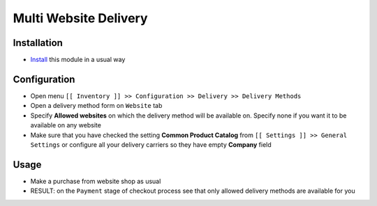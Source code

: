 ========================
 Multi Website Delivery
========================

Installation
============

* `Install <https://odoo-development.readthedocs.io/en/latest/odoo/usage/install-module.html>`__ this module in a usual way

Configuration
=============

* Open menu ``[[ Inventory ]] >> Configuration >> Delivery >> Delivery Methods``
* Open a delivery method form on ``Website`` tab
* Specify **Allowed websites** on which the delivery method will be available on. Specify none if you want it to be available on any website
* Make sure that you have checked the setting **Common Product Catalog** from ``[[ Settings ]] >> General Settings`` or configure all your delivery carriers so they have empty **Company** field

Usage
=====

* Make a purchase from website shop as usual
* RESULT: on the ``Payment`` stage of checkout process see that only allowed delivery methods are available for you
